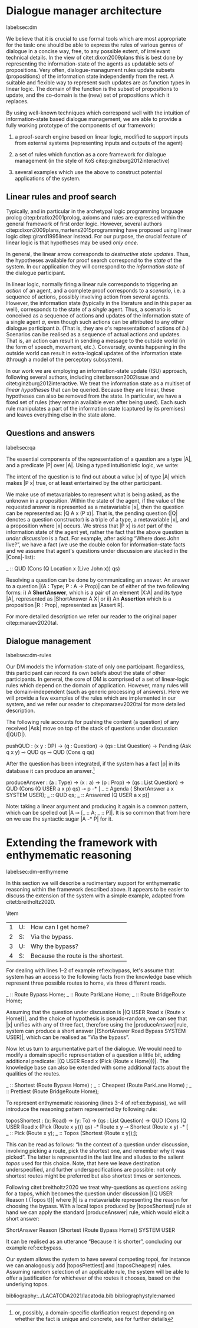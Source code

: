 #+OPTIONS: toc:nil ':t ":t author:nil ^:nil
#+LATEX_CLASS: article
#+LATEX_HEADER: \usepackage[small]{caption}
#+LATEX_HEADER: \pdfpagewidth=8.5in
#+LATEX_HEADER: \pdfpageheight=11in
#+LATEX_HEADER: \usepackage{ijcai21}
#+LATEX_HEADER: %include polycode.fmt
#+LATEX_HEADER: %format -* = "\rightarrowtriangle"
# alternative:                 -{\kern -1.3ex}*
#+LATEX_HEADER: %format !-> = "\rightarrow_{!}"
#+LATEX_HEADER: %format ?-> = "\rightarrow_{?}"
#+LATEX_HEADER: %format . = "."
#+LATEX_HEADER: %format \_ = "\_"
#+LATEX_HEADER: %let operator = "."
#+LATEX_HEADER: \usepackage{soul}
#+LATEX_HEADER: \usepackage{url}
#+LATEX_HEADER: \usepackage{times}
#+LATEX_HEADER: \renewcommand*\ttdefault{txtt}
#+LATEX_HEADER: \usepackage{graphicx}
#+LATEX_HEADER: \urlstyle{same}
#+LATEX_HEADER: \usepackage{newunicodechar}
#+LATEX_HEADER: \input{newunicodedefs}
#+LATEX_HEADER: \usepackage{natbib}
#+LATEX_HEADER: \usepackage[utf8]{inputenc}
#+LATEX_HEADER: \usepackage{amsmath}
#+LATEX_HEADER: \usepackage{amsthm}
#+LATEX_HEADER: \usepackage{booktabs}
#+LATEX_HEADER: \usepackage{xcolor}
#+LATEX_HEADER: \urlstyle{same}
#+LATEX_HEADER: \usepackage{makecell}
#+LATEX_HEADER: \usepackage{multirow}
#+LATEX_HEADER: \usepackage{rotating}
#+LATEX_HEADER: \usepackage{tabulary}
#+LATEX_HEADER: \usepackage{enumitem}
#+LATEX_HEADER: \newlist{lingex}{enumerate}{3} % easy numbering of examples
#+LATEX_HEADER: \setlist[lingex,1]{parsep=0pt,itemsep=1pt,label=(\arabic*),resume=lingexcount}
#+LATEX_HEADER: \newcommand\onelingex[1]{\begin{lingex}\item #1 \end{lingex}}

#+LATEX_HEADER: \usepackage{mathtools}
#+LATEX_HEADER: \newcommand{\ttr}[1]{\left[\begin{array}{lcl}#1\end{array}\right]}
#+LATEX_HEADER: \newcommand{\tf}[2]{\mathrm{#1} & : & \mathit{#2}\\}
#+LATEX_HEADER: \newcommand{\rf}[2]{\mathrm{#1} & = & \mathit{#2}\\}
#+LATEX_HEADER: \newcommand{\mf}[3]{\mathrm{#1=#2} & : & \mathit{#3}\\}
#+LATEX_HEADER: \newcommand{\type}[1]{$\mathit{#1}$}
#+LATEX_HEADER: \newcommand{\jg}[1]{\noindent \textcolor{blue}{\textbf{\emph{[jg:  #1]}}}}
#+LATEX_HEADER: \usepackage{tikz}
#+LATEX_HEADER: \usetikzlibrary{shapes,arrows,positioning,fit}
#+LATEX_HEADER: \tikzstyle{block} = [draw, rectangle, minimum height=3em, minimum width=3em]
#+LATEX_HEADER: \tikzstyle{virtual} = [coordinate]
#+LATEX_HEADER: \usepackage{wasysym}

* Dialogue manager architecture  
label:sec:dm

We believe that it is crucial to use formal tools which are most
appropriate for the task: one should be able to express the rules of
various genres of dialogue in a concise way, free, to any possible
extent, of irrelevant technical details.  In the view of
citet:dixon2009plans this is best done by representing the
information-state of the agents as updatable sets of
propositions. Very often, dialogue-managument rules update subsets
(propositions) of the information state independently from the rest. A
suitable and flexible way to represent such updates are as function
types in linear logic. The domain of the function is the subset of
propositions to update, and the co-domain is the (new) set of
propositions which it replaces.

By using well-known techniques which correspond well with the
intuition of information-state based dialogue management, we are able
to provide a fully working prototype of the components of our
framework:

1. a proof-search engine based on linear logic, modified to support
   inputs from external systems (representing inputs and outputs of
   the agent)

2. a set of rules which function as a core framework for dialogue
   management (in the style of KoS citep:ginzburg2012interactive)

3. several examples which use the above to construct potential
   applications of the system.
** Linear rules and proof search
Typically, and in particular in the archetypal logic programming
language prolog citep:bratko2001prolog, axioms and rules are expressed
within the general framework of first order logic. However, several
authors citep:dixon2009plans,martens2015programming have proposed
using linear logic citep:girard1995linear instead. For our purpose,
the crucial feature of linear logic is that hypotheses may be used
/only once/.

# For example, one could have a rule |IsAt x Gotaplatsen y ⊸ IsAt
# x CentralStationen (y+0.75)|. Consequently, after firing the above
# rule, the premiss |(Is x Gotaplatsen y)| becomes unavailable for any
# other rule.  Thereby the linear arrow |⊸| can be used to conveniently
# model that a bus cannot be at two places simultaneously.

In general, the linear arrow corresponds to /destructive state
updates/. Thus, the hypotheses available for proof search correspond
to the /state/ of the system. In our application they will correspond
to the /information state/ of the dialogue participant.

In linear logic, normally firing a linear rule corresponds to
triggering an /action/ of an agent, and a complete proof corresponds to
a /scenario/, i.e. a sequence of actions, possibly involving action from
several agents.  However, the information state (typically in the
literature and in this paper as well), corresponds to the state of a
/single/ agent. Thus, a scenario is conceived as a sequence of actions
and updates of the information state of a single agent $a$, even
though such actions can be attributed to any other dialogue
participant $b$. (That is, they are $a$'s representation of actions of
$b$.)  Scenarios can be realised as a sequence of actual actions and
updates. That is, an action can result in sending a message to the
outside world (in the form of speech, movement, etc.). Conversely,
events happening in the outside world can result in extra-logical
updates of the information state (through a model of the perceptory
subsystem).

In our work we are employing an information-state update (ISU)
approach, following several authors, including citet:larsson2002issue
and citet:ginzburg2012interactive. We treat the information state as a
multiset of /linear hypotheses/ that can be queried. Because they are
linear, these hypotheses can also be removed from the state.  In
particular, we have a fixed set of rules (they remain available even
after being used). Each such rule manipulates a part of the
information state (captured by its premises) and leaves everything
else in the state alone.

# It is important to note that we will not forego the unrestricted
# (i.e. non-linear) implication (|->|). Rather, both implications will
# co-exist in our implementation, thus we can represent simultaneously
# transient facts, or states, (introduced by the linear arrow) and
# immutable facts (introduced by the unrestricted arrow).

** Questions and answers
label:sec:qa 

The essential components of the representation of a
question are a type |A|, and a predicate |P| over |A|. Using
a typed intuitionistic logic, we write:

\begin{tabular}{cccc}
   & |A  : Type|   & \quad \quad\quad \quad \quad    &                    |P  : A  -> Prop|
\end{tabular}

The intent of the question is to find out about a value |x| of
type |A| which makes |P x| true, or at least entertained by the other
participant. 

We make use of metavariables to represent what is being asked, as the
unknown in a proposition.  Within the state of the agent, if the value
of the requested answer is represented as a metavariable |x|, then the
question can be represented as: |Q A x (P x)|.  That is, the pending
question (|Q| denotes a question constructor) is a triple of a type, a
metavariable |x|, and a proposition where |x| occurs. We stress
that |P x| is /not/ part of the information state of the agent yet,
rather the fact that the above question is /under discussion/ is a
fact. For example, after asking "Where does John live?", we have a
fact (we use the double colon for information-state facts and we
assume that agent's questions under discussion are stacked in
the |Cons|-list):

#+BEGIN_code
_ :: QUD  (Cons 
            (Q  Location x (Live John x)) 
                qs)
#+END_code

Resolving a question can be done by communicating an answer. An answer
to a question |(A : Type; P : A -> Prop)| can be of either of the two
following forms: i) A *ShortAnswer*, which is a pair of an element |X:A| and
its type |A|, represented as |ShortAnswer A X| or ii) An *Assertion* which is
a proposition |R : Prop|, represented as |Assert R|.

For more detailed description we refer our reader to the original
paper citep:maraev2020tal.

** Dialogue management
label:sec:dm-rules 

Our DM models the information-state of only one
participant. Regardless, this participant can record its own beliefs
about the state of other participants. In general, the core of DM is
comprised of a set of linear-logic rules which depend on the domain of
application. However, many rules will be domain-independent (such as
generic processing of answers). Here we will provide a few examples of
the rules which are implemented in our system, and we refer our reader
to citep:maraev2020tal for more detailed description.

The following rule accounts for pushing the content (a question) of
any received |Ask| move on top of the stack of questions under
discussion (|QUD|).

#+BEGIN_code
pushQUD :   (x y : DP) ->
  (q : Question) ->
  (qs : List Question) -> 
  Pending (Ask q x y) ⊸ 
  QUD qs ⊸ QUD (Cons q qs)
#+END_code

After the question has been integrated, if the system has a fact |p|
in its database it can produce an answer.[fn::or, possibly, a domain-specific
clarification request depending on whether the fact is unique and
concrete, see \citep{maraev2020tal} for further details]
#+BEGIN_code
produceAnswer :
   (a : Type) ->   (x : a) -> (p : Prop) -> 
   (qs : List Question)  ->	
   QUD (Cons (Q USER a x p) qs)  ⊸ 
   p  -*
   [  _ :: Agenda (  ShortAnswer 
                     a x SYSTEM USER); 
      _ :: QUD qs;
      _ :: Answered (Q USER a x p)]
#+END_code
Note: taking a linear argument and producing it again is a common
pattern, which can be spelled out |A ⊸ [_ :: A; _ :: P]|. It is so
common that from here on we use the syntactic sugar |A -* P| for it.
* Extending the framework with enthymematic reasoning 
label:sec:dm-enthymeme

In this section we will describe a rudimentary support for
enthymematic reasoning within the framework described above. It appears
to be easier to discuss the extension of the system with a simple
example, adapted from citet:breitholtz2020.

#+begin_lingex
\item\label{ex:bypass} 
#+ATTR_LaTeX: :environment tabulary :width \linewidth :center nil :align lll
| 1 | U: | How can I get home?                |
| 2 | S: | Via the bypass.                    |
| 3 | U: | Why the bypass?                    |
| 4 | S: | Because the route is the shortest. |
#+end_lingex

For dealing with lines 1--2 of example ref:ex:bypass, let's assume
that system has an access to the following facts from the knowledge
base which represent three possible routes to home, via three
different roads.
#+BEGIN_code
_ :: Route Bypass Home;
_ :: Route ParkLane Home;
_ :: Route BridgeRoute Home;
#+END_code
Assuming that the question under discussion is |(Q USER Road x (Route
x Home))|, and the choice of hypothesis is pseudo-random, we can see
that |x| unifies with any of three fact, therefore using
the |produceAnswer| rule, system can produce a short
answer |(ShortAnswer Road Bypass SYSTEM USER)|, which can be realised
as "Via the bypass".

Now let us turn to argumentative part of the dialogue. We would need
to modify a domain specific representation of a question a little bit,
adding additional predicate: |(Q USER Road x (Pick (Route x
Home)))|. The knowledge base can also be extended with some additional
facts about the qualities of the routes.
#+BEGIN_code
_ :: Shortest (Route Bypass Home) ;
_ :: Cheapest (Route ParkLane Home) ;
_ :: Prettiest (Route BridgeRoute Home);
#+END_code

To represent enthymematic reasoning (lines 3--4 of ref:ex:bypass), we
will introduce the reasoning pattern represented by following rule:
#+BEGIN_code
toposShortest : (x: Road) -> (y: To) -> 
   (qs : List Question) ->
   QUD (Cons (Q USER Road x 
        (Pick (Route x y))) qs) -*
   Route x y ⊸
   Shortest (Route x y)  -*
     [  _ :: Pick (Route x y);
        _ :: Topos (Shortest (Route x y));];
#+END_code
This can be read as follows: "In the context of a question under
discussion, involving picking a route, pick the shortest one, and
remember why it was picked". The latter is represented in the last
line and alludes to the salient /topos/ used for this choice. Note, that
here we leave destination underspecified, and further
underspecifications are possible: not only shortest routes might be
preferred but also shortest times or sentences.

Following citet:breitholtz2020 we treat why-questions as questions
asking for a topos, which becomes the question under discussion |(Q
USER Reason t (Topos t))| where |t| is a metavariable representing the
reason for choosing the bypass. With a local topos produced
by |toposShortest| rule at hand we can apply the
standard |produceAnswer| rule, which would elicit a short answer:
#+begin_code
ShortAnswer Reason 
   (Shortest (Route Bypass Home)) 
     SYSTEM USER
#+end_code
It can be realised as an utterance "Because it is shorter",
concluding our example ref:ex:bypass.

Our system allows the system to have several competing topoi, for
instance we can analogously add |toposPrettiest| and |toposCheapest|
rules.  Assuming random selection of an applicable rule, the system
will be able to offer a justification for whichever of the routes it
chooses, based on the underlying topos.

bibliography:../LACATODA2021/lacatoda.bib
bibliographystyle:named
